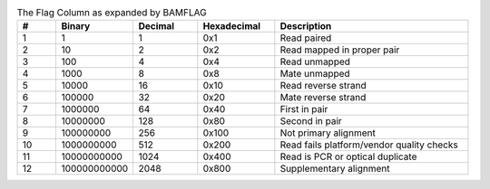 .. list-table:: The Flag Column as expanded by BAMFLAG
   :widths: 3  6 5  6  15
   :header-rows: 1

   * - #
     - Binary
     - Decimal
     - Hexadecimal
     - Description
   * - 1
     - 1
     - 1
     - 0x1
     - Read paired
   * - 2
     - 10
     - 2
     - 0x2
     - Read mapped in proper pair
   * - 3
     - 100
     - 4
     - 0x4
     - Read unmapped
   * - 4
     - 1000
     - 8
     - 0x8
     - Mate unmapped
   * - 5
     - 10000
     - 16
     - 0x10
     - Read reverse strand
   * - 6
     - 100000
     - 32
     - 0x20
     - Mate reverse strand
   * - 7
     - 1000000
     - 64
     - 0x40
     - First in pair
   * - 8
     - 10000000
     - 128
     - 0x80
     - Second in pair
   * - 9
     - 100000000
     - 256
     - 0x100
     - Not primary alignment
   * - 10
     - 1000000000
     - 512
     - 0x200
     - Read fails platform/vendor quality checks
   * - 11
     - 10000000000
     - 1024
     - 0x400
     - Read is PCR or optical duplicate
   * - 12
     - 100000000000
     - 2048
     - 0x800
     - Supplementary alignment